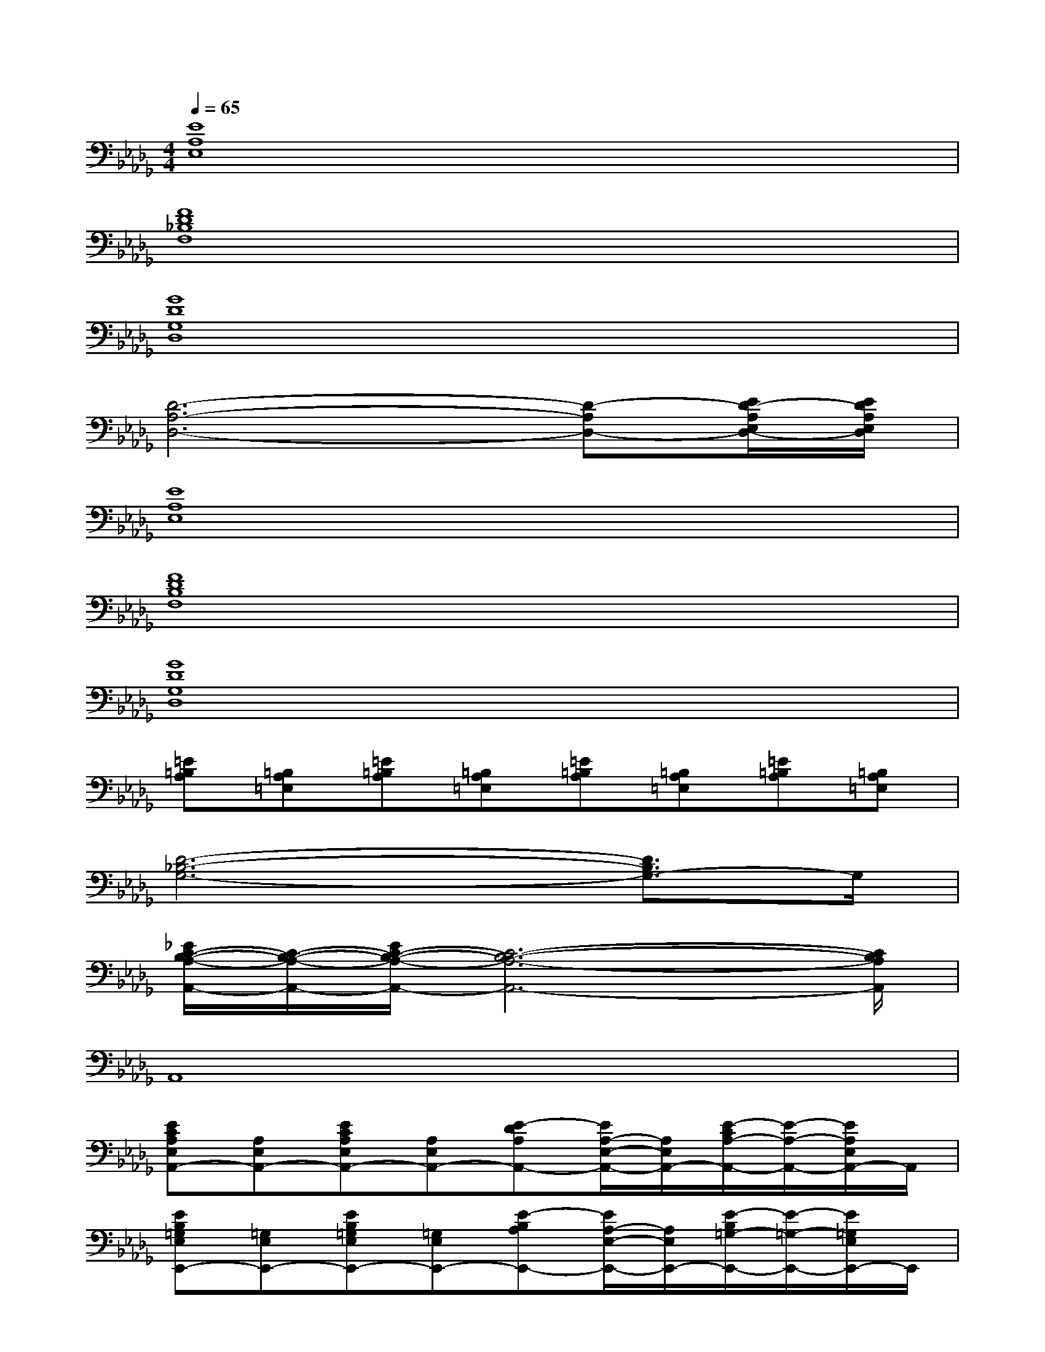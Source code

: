 X:1
T:
M:4/4
L:1/8
Q:1/4=65
K:Db%5flats
V:1
[E8A,8E,8]|
[F8D8_B,8F,8]|
[G8D8G,8D,8]|
[D6-A,6-D,6-][D-A,D,-][E/2D/2-A,/2E,/2D,/2-][E/2D/2A,/2E,/2D,/2]|
[E8A,8E,8]|
[F8D8B,8F,8]|
[G8D8G,8D,8]|
[=E=B,A,][=B,A,=E,][=E=B,A,][=B,A,=E,][=E=B,A,][=B,A,=E,][=E=B,A,][=B,A,=E,]|
[D6-_B,6-G,6-][D3/2B,3/2G,3/2-]G,/2|
[_E/2C/2-B,/2-A,/2-A,,/2-][C/2-B,/2-A,/2-A,,/2-][E/2C/2-B,/2-A,/2-A,,/2-][C6-B,6-A,6-A,,6-][C/2B,/2A,/2A,,/2]|
A,,8|
[ECA,E,A,,-][A,E,A,,-][ECA,E,A,,-][A,E,A,,-][E-DA,A,,-][E/2A,/2-E,/2-A,,/2-][A,/2E,/2A,,/2-][E/2-C/2A,/2-A,,/2-][E/2-A,/2-A,,/2-][E/2A,/2E,/2A,,/2-]A,,/2|
[EB,=G,E,E,,-][=G,E,E,,-][EB,=G,E,E,,-][=G,E,E,,-][E-B,A,E,,-][E/2A,/2-E,/2-E,,/2-][A,/2E,/2E,,/2-][E/2-B,/2=G,/2-E,,/2-][E/2-=G,/2-E,,/2-][E/2=G,/2E,/2E,,/2-]E,,/2|
[ECA,F,F,,-][A,F,F,,-][ECA,F,F,,-][A,F,F,,-][E-CA,F,,-][E/2A,/2-F,/2-F,,/2-][A,/2F,/2F,,/2-][E/2-C/2A,/2-F,,/2-][E/2-A,/2-F,,/2-][E/2A,/2F,/2F,,/2-]F,,/2|
[EDA,D,D,,-][A,D,D,,-][A/2E/2-D/2-A,/2-D,/2-D,,/2-][B/2E/2D/2A,/2D,/2D,,/2-][A/2A,/2-D,/2-D,,/2-][F/2A,/2D,/2D,,/2-][A-E-DA,D,,-][A/2-E/2A,/2-D,/2-D,,/2-][A/2-A,/2D,/2D,,/2-][A/2E/2-D/2A,/2-D,,/2-][E/2-A,/2-D,,/2-][A/2-E/2-A,/2D,/2D,,/2-][A/2-E/2-D,,/2]|
[A-E-CA,E,A,,-][A-E-A,E,A,,-][A-E-CA,E,A,,-][A-E-A,E,A,,-][AE-CA,A,,-][E/2A,/2-E,/2-A,,/2-][A,/2E,/2A,,/2-][B/2-E/2-C/2A,/2-A,,/2-][B/2E/2-A,/2-A,,/2-][A/2-E/2A,/2E,/2A,,/2-][A/2A,,/2]